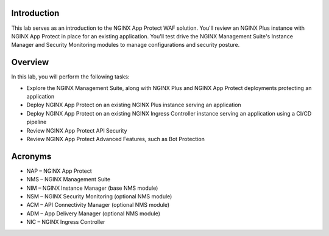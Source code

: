 Introduction
============

This lab serves as an introduction to the NGINX App Protect WAF solution. You'll review an NGINX Plus instance with NGINX App Protect in place for an existing application. You'll test drive the NGINX Management Suite's Instance Manager and Security Monitoring modules to manage configurations and security posture.

Overview
========

In this lab, you will perform the following tasks:

- Explore the NGINX Management Suite, along with NGINX Plus and NGINX App Protect deployments protecting an application
- Deploy NGINX App Protect on an existing NGINX Plus instance serving an application
- Deploy NGINX App Protect on an existing NGINX Ingress Controller instance serving an application using a CI/CD pipeline
- Review NGINX App Protect API Security
- Review NGINX App Protect Advanced Features, such as Bot Protection 

Acronyms
========

- NAP – NGINX App Protect
- NMS – NGINX Management Suite
- NIM – NGINX Instance Manager (base NMS module)
- NSM – NGINX Security Monitoring (optional NMS module)
- ACM – API Connectivity Manager (optional NMS module)
- ADM – App Delivery Manager (optional NMS module)
- NIC – NGINX Ingress Controller
